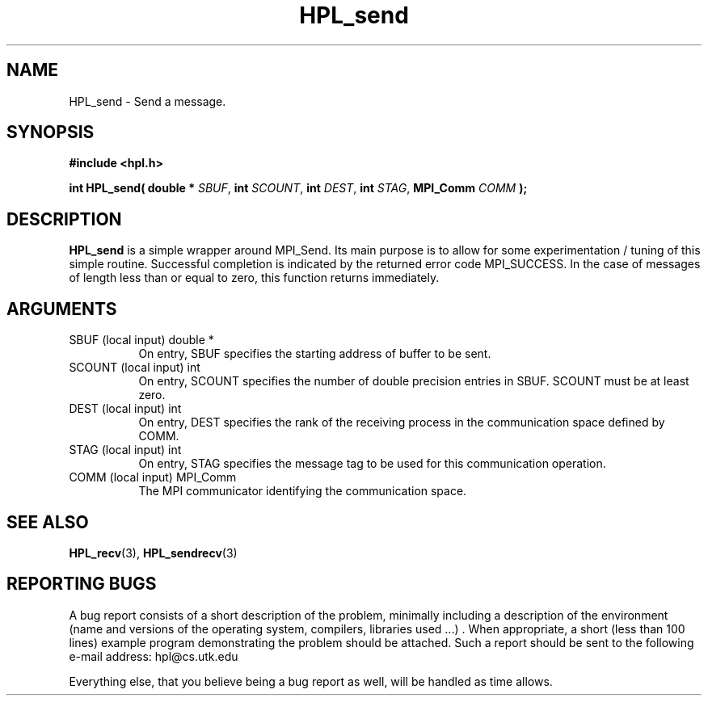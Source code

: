 .TH HPL_send 3 "September 27, 2000" "HPL 1.0" "HPL Library Functions"
.SH NAME
HPL_send \- Send a message.
.SH SYNOPSIS
\fB\&#include <hpl.h>\fR
 
\fB\&int\fR
\fB\&HPL_send(\fR
\fB\&double *\fR
\fI\&SBUF\fR,
\fB\&int\fR
\fI\&SCOUNT\fR,
\fB\&int\fR
\fI\&DEST\fR,
\fB\&int\fR
\fI\&STAG\fR,
\fB\&MPI_Comm\fR
\fI\&COMM\fR
\fB\&);\fR
.SH DESCRIPTION
\fB\&HPL_send\fR
is a simple wrapper around  MPI_Send.  Its  main  purpose is
to  allow for some  experimentation / tuning  of this simple routine.
Successful  completion  is  indicated  by  the  returned  error  code
MPI_SUCCESS.  In the case of messages of length less than or equal to
zero, this function returns immediately.
.SH ARGUMENTS
.TP 8
SBUF    (local input)                 double *
On entry, SBUF specifies the starting address of buffer to be
sent.
.TP 8
SCOUNT  (local input)                 int
On entry,  SCOUNT  specifies  the number of  double precision
entries in SBUF. SCOUNT must be at least zero.
.TP 8
DEST    (local  input)                int
On entry, DEST specifies the rank of the receiving process in
the communication space defined by COMM.
.TP 8
STAG    (local input)                 int
On entry,  STAG specifies the message tag to be used for this
communication operation.
.TP 8
COMM    (local input)                 MPI_Comm
The MPI communicator identifying the communication space.
.SH SEE ALSO
.BR HPL_recv (3),
.BR HPL_sendrecv (3)
.SH REPORTING BUGS
A  bug report consists of a short description of the problem,
minimally  including a description of  the  environment (name
and versions  of  the operating  system, compilers, libraries
used ...) .  When appropriate,  a short (less than 100 lines)
example program demonstrating the problem should be attached.
Such a report should be sent to the following e-mail address:
hpl@cs.utk.edu                                               
                                                             
Everything else, that you believe being a bug report as well,
will be handled as time allows.                              
